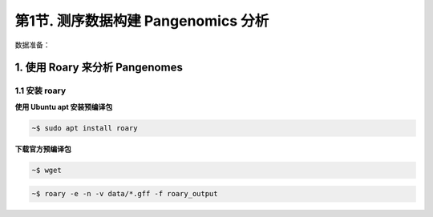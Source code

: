 第1节. 测序数据构建 Pangenomics 分析
====================================

数据准备：

1. 使用 Roary 来分析 Pangenomes
-------------------------------

1.1 安装 roary
^^^^^^^^^^^^^^

**使用 Ubuntu apt 安装预编译包**

.. code-block:: bash

    ~$ sudo apt install roary

**下载官方预编译包**

.. code-block:: bash

    ~$ wget

.. code-block:: bash

    ~$ roary -e -n -v data/*.gff -f roary_output
